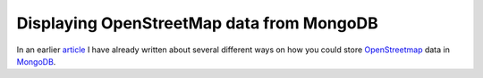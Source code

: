 Displaying OpenStreetMap data from MongoDB
==========================================

.. articleMetaData::
   :Where: Mainz, Germany
   :Date: 2012-10-16 11:12 Europe/Berlin
   :Tags: blog, php, mongodb, openstreetmap
   :Short: dispmongosm

In an earlier article_ I have already written about several different ways on
how you could store OpenStreetmap_ data in MongoDB_.

.. _article: /indexing-free-tags.html
.. _OpenStreetMap: http://openstreetmap.org
.. _MongoDB: http://mongodb.org
